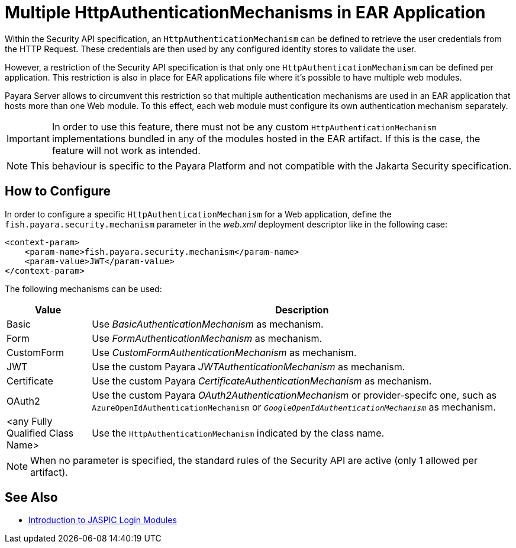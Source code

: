 [[multiple-httpauthenticationmechanism-ear]]
= Multiple HttpAuthenticationMechanisms in EAR Application
:ordinal: 2

Within the Security API specification, an `HttpAuthenticationMechanism` can be defined to retrieve the user credentials from the HTTP Request. These credentials are then used by any configured identity stores to validate the user.

However, a restriction of the Security API specification is that only one `HttpAuthenticationMechanism` can be defined per application. This restriction is also in place for EAR applications file where it's possible to have multiple web modules.

Payara Server allows to circumvent this restriction so that multiple authentication mechanisms are used in an EAR application that hosts more than one Web module. To this effect, each web module must configure its own authentication mechanism separately.

IMPORTANT: In order to use this feature, there must not be any custom `HttpAuthenticationMechanism` implementations bundled in any of the modules hosted in the EAR artifact. If this is the case, the feature will not work as intended.

NOTE: This behaviour is specific to the Payara Platform and not compatible with the Jakarta Security specification.

[[configure]]
== How to Configure

In order to configure a specific `HttpAuthenticationMechanism` for a Web application, define the `fish.payara.security.mechanism` parameter in the _web.xml_ deployment descriptor like in the following case:

[source, xml]
----
<context-param>
    <param-name>fish.payara.security.mechanism</param-name>
    <param-value>JWT</param-value>
</context-param>
----

The following mechanisms can be used:

[cols="2,10", options="header"]
|===
|Value |Description
|Basic |Use _BasicAuthenticationMechanism_ as mechanism.
|Form |Use _FormAuthenticationMechanism_ as mechanism.
|CustomForm | Use _CustomFormAuthenticationMechanism_ as mechanism.
|JWT | Use the custom Payara _JWTAuthenticationMechanism_ as mechanism.
|Certificate | Use the custom Payara _CertificateAuthenticationMechanism_ as mechanism.
|OAuth2 |Use the custom Payara _OAuth2AuthenticationMechanism_ or provider-specifc one, such as `AzureOpenIdAuthenticationMechanism` or `_GoogleOpenIdAuthenticationMechanism_` as mechanism.
|<any Fully Qualified Class Name> |Use the `HttpAuthenticationMechanism` indicated by the class name.
|===

NOTE: When no parameter is specified, the standard rules of the Security API are active (only 1 allowed per artifact).

[[see-also]]
== See Also

* https://blog.payara.fish/ee-security-jaspic-jacc-loginmodules-realms[Introduction to JASPIC Login Modules]
